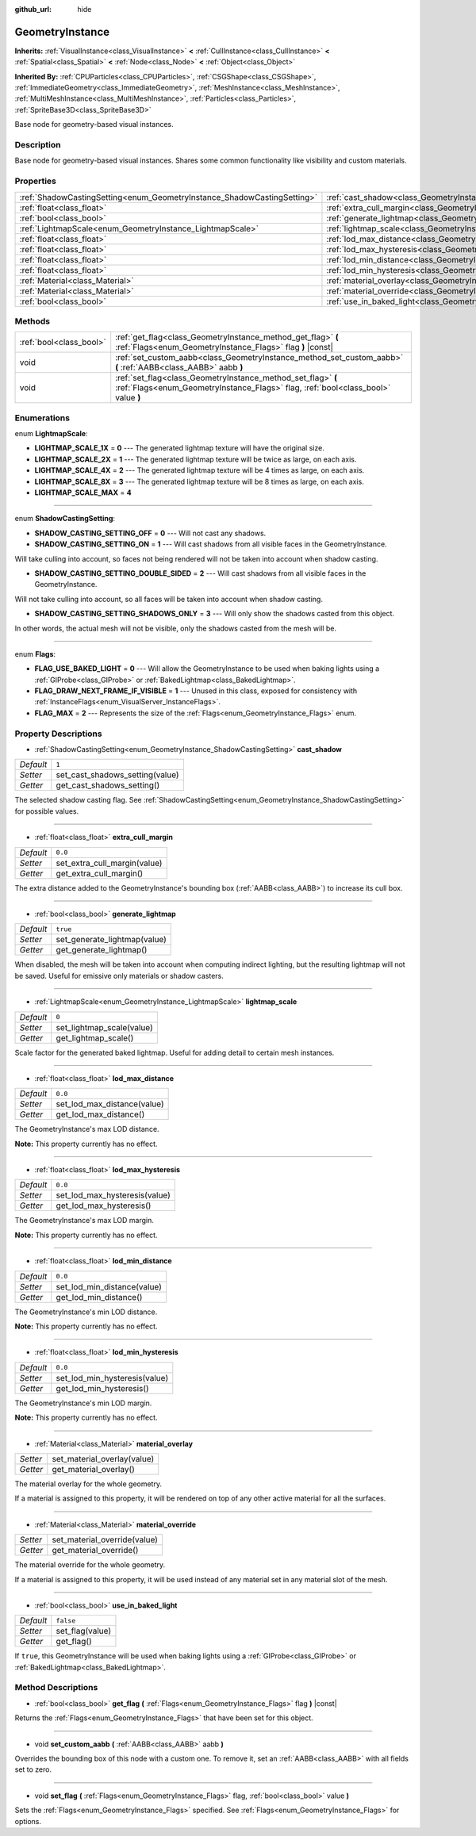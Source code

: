 :github_url: hide

.. Generated automatically by doc/tools/make_rst.py in Godot's source tree.
.. DO NOT EDIT THIS FILE, but the GeometryInstance.xml source instead.
.. The source is found in doc/classes or modules/<name>/doc_classes.

.. _class_GeometryInstance:

GeometryInstance
================

**Inherits:** :ref:`VisualInstance<class_VisualInstance>` **<** :ref:`CullInstance<class_CullInstance>` **<** :ref:`Spatial<class_Spatial>` **<** :ref:`Node<class_Node>` **<** :ref:`Object<class_Object>`

**Inherited By:** :ref:`CPUParticles<class_CPUParticles>`, :ref:`CSGShape<class_CSGShape>`, :ref:`ImmediateGeometry<class_ImmediateGeometry>`, :ref:`MeshInstance<class_MeshInstance>`, :ref:`MultiMeshInstance<class_MultiMeshInstance>`, :ref:`Particles<class_Particles>`, :ref:`SpriteBase3D<class_SpriteBase3D>`

Base node for geometry-based visual instances.

Description
-----------

Base node for geometry-based visual instances. Shares some common functionality like visibility and custom materials.

Properties
----------

+-------------------------------------------------------------------------+-------------------------------------------------------------------------------+-----------+
| :ref:`ShadowCastingSetting<enum_GeometryInstance_ShadowCastingSetting>` | :ref:`cast_shadow<class_GeometryInstance_property_cast_shadow>`               | ``1``     |
+-------------------------------------------------------------------------+-------------------------------------------------------------------------------+-----------+
| :ref:`float<class_float>`                                               | :ref:`extra_cull_margin<class_GeometryInstance_property_extra_cull_margin>`   | ``0.0``   |
+-------------------------------------------------------------------------+-------------------------------------------------------------------------------+-----------+
| :ref:`bool<class_bool>`                                                 | :ref:`generate_lightmap<class_GeometryInstance_property_generate_lightmap>`   | ``true``  |
+-------------------------------------------------------------------------+-------------------------------------------------------------------------------+-----------+
| :ref:`LightmapScale<enum_GeometryInstance_LightmapScale>`               | :ref:`lightmap_scale<class_GeometryInstance_property_lightmap_scale>`         | ``0``     |
+-------------------------------------------------------------------------+-------------------------------------------------------------------------------+-----------+
| :ref:`float<class_float>`                                               | :ref:`lod_max_distance<class_GeometryInstance_property_lod_max_distance>`     | ``0.0``   |
+-------------------------------------------------------------------------+-------------------------------------------------------------------------------+-----------+
| :ref:`float<class_float>`                                               | :ref:`lod_max_hysteresis<class_GeometryInstance_property_lod_max_hysteresis>` | ``0.0``   |
+-------------------------------------------------------------------------+-------------------------------------------------------------------------------+-----------+
| :ref:`float<class_float>`                                               | :ref:`lod_min_distance<class_GeometryInstance_property_lod_min_distance>`     | ``0.0``   |
+-------------------------------------------------------------------------+-------------------------------------------------------------------------------+-----------+
| :ref:`float<class_float>`                                               | :ref:`lod_min_hysteresis<class_GeometryInstance_property_lod_min_hysteresis>` | ``0.0``   |
+-------------------------------------------------------------------------+-------------------------------------------------------------------------------+-----------+
| :ref:`Material<class_Material>`                                         | :ref:`material_overlay<class_GeometryInstance_property_material_overlay>`     |           |
+-------------------------------------------------------------------------+-------------------------------------------------------------------------------+-----------+
| :ref:`Material<class_Material>`                                         | :ref:`material_override<class_GeometryInstance_property_material_override>`   |           |
+-------------------------------------------------------------------------+-------------------------------------------------------------------------------+-----------+
| :ref:`bool<class_bool>`                                                 | :ref:`use_in_baked_light<class_GeometryInstance_property_use_in_baked_light>` | ``false`` |
+-------------------------------------------------------------------------+-------------------------------------------------------------------------------+-----------+

Methods
-------

+-------------------------+---------------------------------------------------------------------------------------------------------------------------------------------------+
| :ref:`bool<class_bool>` | :ref:`get_flag<class_GeometryInstance_method_get_flag>` **(** :ref:`Flags<enum_GeometryInstance_Flags>` flag **)** |const|                        |
+-------------------------+---------------------------------------------------------------------------------------------------------------------------------------------------+
| void                    | :ref:`set_custom_aabb<class_GeometryInstance_method_set_custom_aabb>` **(** :ref:`AABB<class_AABB>` aabb **)**                                    |
+-------------------------+---------------------------------------------------------------------------------------------------------------------------------------------------+
| void                    | :ref:`set_flag<class_GeometryInstance_method_set_flag>` **(** :ref:`Flags<enum_GeometryInstance_Flags>` flag, :ref:`bool<class_bool>` value **)** |
+-------------------------+---------------------------------------------------------------------------------------------------------------------------------------------------+

Enumerations
------------

.. _enum_GeometryInstance_LightmapScale:

.. _class_GeometryInstance_constant_LIGHTMAP_SCALE_1X:

.. _class_GeometryInstance_constant_LIGHTMAP_SCALE_2X:

.. _class_GeometryInstance_constant_LIGHTMAP_SCALE_4X:

.. _class_GeometryInstance_constant_LIGHTMAP_SCALE_8X:

.. _class_GeometryInstance_constant_LIGHTMAP_SCALE_MAX:

enum **LightmapScale**:

- **LIGHTMAP_SCALE_1X** = **0** --- The generated lightmap texture will have the original size.

- **LIGHTMAP_SCALE_2X** = **1** --- The generated lightmap texture will be twice as large, on each axis.

- **LIGHTMAP_SCALE_4X** = **2** --- The generated lightmap texture will be 4 times as large, on each axis.

- **LIGHTMAP_SCALE_8X** = **3** --- The generated lightmap texture will be 8 times as large, on each axis.

- **LIGHTMAP_SCALE_MAX** = **4**

----

.. _enum_GeometryInstance_ShadowCastingSetting:

.. _class_GeometryInstance_constant_SHADOW_CASTING_SETTING_OFF:

.. _class_GeometryInstance_constant_SHADOW_CASTING_SETTING_ON:

.. _class_GeometryInstance_constant_SHADOW_CASTING_SETTING_DOUBLE_SIDED:

.. _class_GeometryInstance_constant_SHADOW_CASTING_SETTING_SHADOWS_ONLY:

enum **ShadowCastingSetting**:

- **SHADOW_CASTING_SETTING_OFF** = **0** --- Will not cast any shadows.

- **SHADOW_CASTING_SETTING_ON** = **1** --- Will cast shadows from all visible faces in the GeometryInstance.

Will take culling into account, so faces not being rendered will not be taken into account when shadow casting.

- **SHADOW_CASTING_SETTING_DOUBLE_SIDED** = **2** --- Will cast shadows from all visible faces in the GeometryInstance.

Will not take culling into account, so all faces will be taken into account when shadow casting.

- **SHADOW_CASTING_SETTING_SHADOWS_ONLY** = **3** --- Will only show the shadows casted from this object.

In other words, the actual mesh will not be visible, only the shadows casted from the mesh will be.

----

.. _enum_GeometryInstance_Flags:

.. _class_GeometryInstance_constant_FLAG_USE_BAKED_LIGHT:

.. _class_GeometryInstance_constant_FLAG_DRAW_NEXT_FRAME_IF_VISIBLE:

.. _class_GeometryInstance_constant_FLAG_MAX:

enum **Flags**:

- **FLAG_USE_BAKED_LIGHT** = **0** --- Will allow the GeometryInstance to be used when baking lights using a :ref:`GIProbe<class_GIProbe>` or :ref:`BakedLightmap<class_BakedLightmap>`.

- **FLAG_DRAW_NEXT_FRAME_IF_VISIBLE** = **1** --- Unused in this class, exposed for consistency with :ref:`InstanceFlags<enum_VisualServer_InstanceFlags>`.

- **FLAG_MAX** = **2** --- Represents the size of the :ref:`Flags<enum_GeometryInstance_Flags>` enum.

Property Descriptions
---------------------

.. _class_GeometryInstance_property_cast_shadow:

- :ref:`ShadowCastingSetting<enum_GeometryInstance_ShadowCastingSetting>` **cast_shadow**

+-----------+---------------------------------+
| *Default* | ``1``                           |
+-----------+---------------------------------+
| *Setter*  | set_cast_shadows_setting(value) |
+-----------+---------------------------------+
| *Getter*  | get_cast_shadows_setting()      |
+-----------+---------------------------------+

The selected shadow casting flag. See :ref:`ShadowCastingSetting<enum_GeometryInstance_ShadowCastingSetting>` for possible values.

----

.. _class_GeometryInstance_property_extra_cull_margin:

- :ref:`float<class_float>` **extra_cull_margin**

+-----------+------------------------------+
| *Default* | ``0.0``                      |
+-----------+------------------------------+
| *Setter*  | set_extra_cull_margin(value) |
+-----------+------------------------------+
| *Getter*  | get_extra_cull_margin()      |
+-----------+------------------------------+

The extra distance added to the GeometryInstance's bounding box (:ref:`AABB<class_AABB>`) to increase its cull box.

----

.. _class_GeometryInstance_property_generate_lightmap:

- :ref:`bool<class_bool>` **generate_lightmap**

+-----------+------------------------------+
| *Default* | ``true``                     |
+-----------+------------------------------+
| *Setter*  | set_generate_lightmap(value) |
+-----------+------------------------------+
| *Getter*  | get_generate_lightmap()      |
+-----------+------------------------------+

When disabled, the mesh will be taken into account when computing indirect lighting, but the resulting lightmap will not be saved. Useful for emissive only materials or shadow casters.

----

.. _class_GeometryInstance_property_lightmap_scale:

- :ref:`LightmapScale<enum_GeometryInstance_LightmapScale>` **lightmap_scale**

+-----------+---------------------------+
| *Default* | ``0``                     |
+-----------+---------------------------+
| *Setter*  | set_lightmap_scale(value) |
+-----------+---------------------------+
| *Getter*  | get_lightmap_scale()      |
+-----------+---------------------------+

Scale factor for the generated baked lightmap. Useful for adding detail to certain mesh instances.

----

.. _class_GeometryInstance_property_lod_max_distance:

- :ref:`float<class_float>` **lod_max_distance**

+-----------+-----------------------------+
| *Default* | ``0.0``                     |
+-----------+-----------------------------+
| *Setter*  | set_lod_max_distance(value) |
+-----------+-----------------------------+
| *Getter*  | get_lod_max_distance()      |
+-----------+-----------------------------+

The GeometryInstance's max LOD distance.

\ **Note:** This property currently has no effect.

----

.. _class_GeometryInstance_property_lod_max_hysteresis:

- :ref:`float<class_float>` **lod_max_hysteresis**

+-----------+-------------------------------+
| *Default* | ``0.0``                       |
+-----------+-------------------------------+
| *Setter*  | set_lod_max_hysteresis(value) |
+-----------+-------------------------------+
| *Getter*  | get_lod_max_hysteresis()      |
+-----------+-------------------------------+

The GeometryInstance's max LOD margin.

\ **Note:** This property currently has no effect.

----

.. _class_GeometryInstance_property_lod_min_distance:

- :ref:`float<class_float>` **lod_min_distance**

+-----------+-----------------------------+
| *Default* | ``0.0``                     |
+-----------+-----------------------------+
| *Setter*  | set_lod_min_distance(value) |
+-----------+-----------------------------+
| *Getter*  | get_lod_min_distance()      |
+-----------+-----------------------------+

The GeometryInstance's min LOD distance.

\ **Note:** This property currently has no effect.

----

.. _class_GeometryInstance_property_lod_min_hysteresis:

- :ref:`float<class_float>` **lod_min_hysteresis**

+-----------+-------------------------------+
| *Default* | ``0.0``                       |
+-----------+-------------------------------+
| *Setter*  | set_lod_min_hysteresis(value) |
+-----------+-------------------------------+
| *Getter*  | get_lod_min_hysteresis()      |
+-----------+-------------------------------+

The GeometryInstance's min LOD margin.

\ **Note:** This property currently has no effect.

----

.. _class_GeometryInstance_property_material_overlay:

- :ref:`Material<class_Material>` **material_overlay**

+----------+-----------------------------+
| *Setter* | set_material_overlay(value) |
+----------+-----------------------------+
| *Getter* | get_material_overlay()      |
+----------+-----------------------------+

The material overlay for the whole geometry.

If a material is assigned to this property, it will be rendered on top of any other active material for all the surfaces.

----

.. _class_GeometryInstance_property_material_override:

- :ref:`Material<class_Material>` **material_override**

+----------+------------------------------+
| *Setter* | set_material_override(value) |
+----------+------------------------------+
| *Getter* | get_material_override()      |
+----------+------------------------------+

The material override for the whole geometry.

If a material is assigned to this property, it will be used instead of any material set in any material slot of the mesh.

----

.. _class_GeometryInstance_property_use_in_baked_light:

- :ref:`bool<class_bool>` **use_in_baked_light**

+-----------+-----------------+
| *Default* | ``false``       |
+-----------+-----------------+
| *Setter*  | set_flag(value) |
+-----------+-----------------+
| *Getter*  | get_flag()      |
+-----------+-----------------+

If ``true``, this GeometryInstance will be used when baking lights using a :ref:`GIProbe<class_GIProbe>` or :ref:`BakedLightmap<class_BakedLightmap>`.

Method Descriptions
-------------------

.. _class_GeometryInstance_method_get_flag:

- :ref:`bool<class_bool>` **get_flag** **(** :ref:`Flags<enum_GeometryInstance_Flags>` flag **)** |const|

Returns the :ref:`Flags<enum_GeometryInstance_Flags>` that have been set for this object.

----

.. _class_GeometryInstance_method_set_custom_aabb:

- void **set_custom_aabb** **(** :ref:`AABB<class_AABB>` aabb **)**

Overrides the bounding box of this node with a custom one. To remove it, set an :ref:`AABB<class_AABB>` with all fields set to zero.

----

.. _class_GeometryInstance_method_set_flag:

- void **set_flag** **(** :ref:`Flags<enum_GeometryInstance_Flags>` flag, :ref:`bool<class_bool>` value **)**

Sets the :ref:`Flags<enum_GeometryInstance_Flags>` specified. See :ref:`Flags<enum_GeometryInstance_Flags>` for options.

.. |virtual| replace:: :abbr:`virtual (This method should typically be overridden by the user to have any effect.)`
.. |const| replace:: :abbr:`const (This method has no side effects. It doesn't modify any of the instance's member variables.)`
.. |vararg| replace:: :abbr:`vararg (This method accepts any number of arguments after the ones described here.)`
